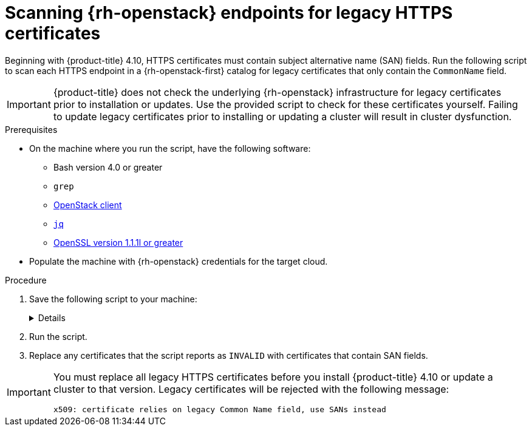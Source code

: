 // This is included in the following assemblies:
//
// * installing/installing_openstack/preparing-to-install-on-openstack.adoc

:_content-type: PROCEDURE
[id="security-osp-validating-certificates_{context}"]
= Scanning {rh-openstack} endpoints for legacy HTTPS certificates

Beginning with {product-title} 4.10, HTTPS certificates must contain subject alternative name (SAN) fields. Run the following script to scan each HTTPS endpoint in a {rh-openstack-first} catalog for legacy certificates that only contain the `CommonName` field.

[IMPORTANT]
{product-title} does not check the underlying {rh-openstack} infrastructure for legacy certificates prior to installation or updates. Use the provided script to check for these certificates yourself. Failing to update legacy certificates prior to installing or updating a cluster will result in cluster dysfunction.

.Prerequisites

* On the machine where you run the script, have the following software:
** Bash version 4.0 or greater
** `grep`
** link:https://access.redhat.com/documentation/en-us/red_hat_openstack_platform/16.2/html/command_line_interface_reference/the_openstack_client[OpenStack client]
** link:https://stedolan.github.io/jq/[`jq`]
** link:https://www.openssl.org/[OpenSSL version 1.1.1l or greater]
* Populate the machine with {rh-openstack} credentials for the target cloud.


.Procedure

. Save the following script to your machine: 
+
[%collapsible]
====
[source,bash]
----
#!/usr/bin/env bash

set -Eeuo pipefail

declare catalog san
catalog="$(mktemp)"
san="$(mktemp)"
readonly catalog san

declare invalid=0

openstack catalog list --format json --column Name --column Endpoints \
	| jq -r '.[] | .Name as $name | .Endpoints[] | [$name, .interface, .url] | join(" ")' \
	| sort \
	> "$catalog"

while read -r name interface url; do
	# Ignore HTTP
	if [[ ${url#"http://"} != "$url" ]]; then
		continue
	fi

	# Remove the schema from the URL
	noschema=${url#"https://"}
	
	# If the schema was not HTTPS, error
	if [[ noschema == "$url" ]]; then
		echo "ERROR (unknown schema): $name $interface $url"
		exit 2
	fi

	# Remove the path and only keep host and port
	noschema="${noschema%%/*}"
	host="${noschema%%:*}"
	port="${noschema##*:}"

	# Add the port if was implicit
	if [[ "$port" == "$host" ]]; then
		port='443'
	fi

	# Get the SAN fields
	openssl s_client -showcerts -servername "$host" -connect "$host:$port" </dev/null 2>/dev/null \
		| openssl x509 -noout -ext subjectAltName \
		> "$san"

	# openssl returns the empty string if no SAN is found.
	# If a SAN is found, openssl is expected to return something like:
	#
	#    X509v3 Subject Alternative Name:
	#        DNS:standalone, DNS:osp1, IP Address:192.168.2.1, IP Address:10.254.1.2
	if [[ "$(grep -c "Subject Alternative Name" "$san" || true)" -gt 0 ]]; then
		echo "PASS: $name $interface $url"
	else
		invalid=$((invalid+1))
		echo "INVALID: $name $interface $url"
	fi
done < "$catalog"

# clean up temporary files
rm "$catalog" "$san"

if [[ $invalid -gt 0 ]]; then
	echo "${invalid} legacy certificates were detected. Update your certificates to include a SAN field."
	exit 1
else
	echo "All HTTPS certificates for this cloud are valid."
fi
----
====

. Run the script.

. Replace any certificates that the script reports as `INVALID` with certificates that contain SAN fields.

[IMPORTANT]
====
You must replace all legacy HTTPS certificates before you install {product-title} 4.10 or update a cluster to that version. Legacy certificates will be rejected with the following message:

[source,txt]
----
x509: certificate relies on legacy Common Name field, use SANs instead
----
====

